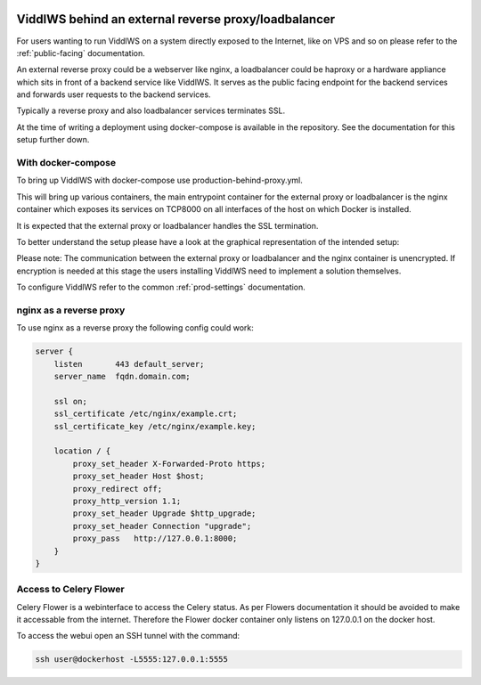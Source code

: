  .. _behind-proxy:

ViddlWS behind an external reverse proxy/loadbalancer
======================================================================

For users wanting to run ViddlWS on a system directly exposed to the Internet,
like on VPS and so on please refer to the :ref:`public-facing` documentation.

An external reverse proxy could be a webserver like nginx, a loadbalancer could
be haproxy or a hardware appliance which sits in front of a backend service
like ViddlWS.
It serves as the public facing endpoint for the backend services and forwards
user requests to the backend services.

Typically a reverse proxy and also loadbalancer services terminates SSL.

At the time of writing a deployment using docker-compose is available in the repository.
See the documentation for this setup further down.

====================
With docker-compose
====================

To bring up ViddlWS with docker-compose use production-behind-proxy.yml.

This will bring up various containers, the main entrypoint container for the external
proxy or loadbalancer is the nginx container which exposes its services on TCP8000 on all interfaces
of the host on which Docker is installed.

It is expected that the external proxy or loadbalancer handles the SSL termination.

To better understand the setup please have a look at the graphical representation of the intended setup:

.. image:: behind-proxy-docker-compose.png
  :width: 600
  :alt: Alternative text

Please note: The communication between the external proxy or loadbalancer and
the nginx container is unencrypted. If encryption is needed at this stage the
users installing ViddlWS need to implement a solution themselves.

To configure ViddlWS refer to the common :ref:`prod-settings` documentation.

=========================
nginx as a reverse proxy
=========================

To use nginx as a reverse proxy the following config could work:

.. code-block:: bash

  server {
      listen       443 default_server;
      server_name  fqdn.domain.com;

      ssl on;
      ssl_certificate /etc/nginx/example.crt;
      ssl_certificate_key /etc/nginx/example.key;

      location / {
          proxy_set_header X-Forwarded-Proto https;
          proxy_set_header Host $host;
          proxy_redirect off;
          proxy_http_version 1.1;
          proxy_set_header Upgrade $http_upgrade;
          proxy_set_header Connection "upgrade";
          proxy_pass   http://127.0.0.1:8000;
      }
  }

========================
Access to Celery Flower
========================

Celery Flower is a webinterface to access the Celery status. As per Flowers documentation
it should be avoided to make it accessable from the internet.
Therefore the Flower docker container only listens on 127.0.0.1 on the docker host.

To access the webui open an SSH tunnel with the command:

.. code-block:: bash

   ssh user@dockerhost -L5555:127.0.0.1:5555
